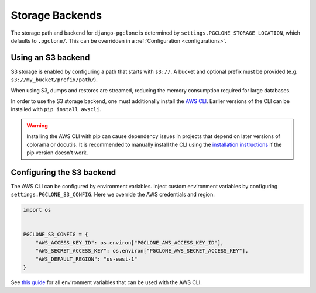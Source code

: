 .. _storage:

Storage Backends
================

The storage path and backend for ``django-pgclone`` is determined by
``settings.PGCLONE_STORAGE_LOCATION``, which defaults to ``.pgclone/``. This
can be overridden in a :ref:`Configuration <configurations>`.

Using an S3 backend
-------------------

S3 storage is enabled by configuring a path that starts with ``s3://``. A bucket and optional
prefix must be provided (e.g. ``s3://my_bucket/prefix/path/``).

When using S3, dumps and restores are streamed, reducing the memory
consumption required for large databases.

In order to use the S3 storage backend, one must additionally install
the `AWS CLI <https://docs.aws.amazon.com/cli/latest/userguide/getting-started-install.html>`__.
Earlier versions of the CLI can be installed with ``pip install awscli``.

.. warning::

  Installing the AWS CLI with pip can cause dependency issues in projects that depend on
  later versions of colorama or docutils. It is recommended to manually
  install the CLI using the `installation instructions <https://docs.aws.amazon.com/cli/latest/userguide/getting-started-install.html>`__
  if the pip version doesn't work.

Configuring the S3 backend
--------------------------

The AWS CLI can be configured by environment variables. Inject custom
environment variables by configuring ``settings.PGCLONE_S3_CONFIG``.
Here we override the AWS credentials and region:

.. code-block:: python

    import os


    PGCLONE_S3_CONFIG = {
        "AWS_ACCESS_KEY_ID": os.environ["PGCLONE_AWS_ACCESS_KEY_ID"],
        "AWS_SECRET_ACCESS_KEY": os.environ["PGCLONE_AWS_SECRET_ACCESS_KEY"],
        "AWS_DEFAULT_REGION": "us-east-1"
    }

See `this guide <https://docs.aws.amazon.com/cli/latest/userguide/cli-configure-envvars.html>`__
for all environment variables that can be used with the AWS CLI.
